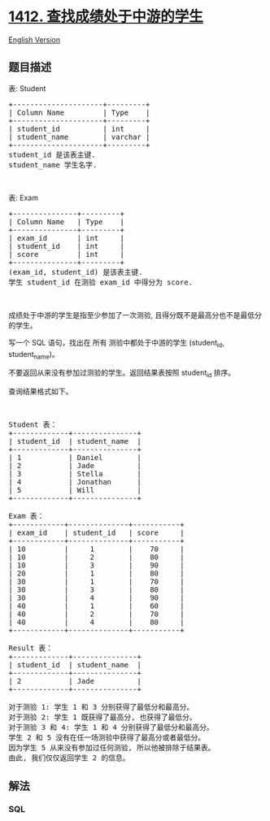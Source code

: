 * [[https://leetcode-cn.com/problems/find-the-quiet-students-in-all-exams][1412.
查找成绩处于中游的学生]]
  :PROPERTIES:
  :CUSTOM_ID: 查找成绩处于中游的学生
  :END:
[[./solution/1400-1499/1412.Find the Quiet Students in All Exams/README_EN.org][English
Version]]

** 题目描述
   :PROPERTIES:
   :CUSTOM_ID: 题目描述
   :END:

#+begin_html
  <!-- 这里写题目描述 -->
#+end_html

#+begin_html
  <p>
#+end_html

表: Student

#+begin_html
  </p>
#+end_html

#+begin_html
  <pre>
  +---------------------+---------+
  | Column Name         | Type    |
  +---------------------+---------+
  | student_id          | int     |
  | student_name        | varchar |
  +---------------------+---------+
  student_id 是该表主键.
  student_name 学生名字.</pre>
#+end_html

#+begin_html
  <p>
#+end_html

 

#+begin_html
  </p>
#+end_html

#+begin_html
  <p>
#+end_html

表: Exam

#+begin_html
  </p>
#+end_html

#+begin_html
  <pre>
  +---------------+---------+
  | Column Name   | Type    |
  +---------------+---------+
  | exam_id       | int     |
  | student_id    | int     |
  | score         | int     |
  +---------------+---------+
  (exam_id, student_id) 是该表主键.
  学生 student_id 在测验 exam_id 中得分为 score.
  </pre>
#+end_html

#+begin_html
  <p>
#+end_html

 

#+begin_html
  </p>
#+end_html

#+begin_html
  <p>
#+end_html

成绩处于中游的学生是指至少参加了一次测验, 且得分既不是最高分也不是最低分的学生。

#+begin_html
  </p>
#+end_html

#+begin_html
  <p>
#+end_html

写一个 SQL 语句，找出在 所有 测验中都处于中游的学生 (student_id,
student_name)。

#+begin_html
  </p>
#+end_html

#+begin_html
  <p>
#+end_html

不要返回从来没有参加过测验的学生。返回结果表按照 student_id 排序。

#+begin_html
  </p>
#+end_html

#+begin_html
  <p>
#+end_html

查询结果格式如下。

#+begin_html
  </p>
#+end_html

#+begin_html
  <p>
#+end_html

 

#+begin_html
  </p>
#+end_html

#+begin_html
  <pre>
  Student 表：
  +-------------+---------------+
  | student_id  | student_name  |
  +-------------+---------------+
  | 1           | Daniel        |
  | 2           | Jade          |
  | 3           | Stella        |
  | 4           | Jonathan      |
  | 5           | Will          |
  +-------------+---------------+

  Exam 表：
  +------------+--------------+-----------+
  | exam_id    | student_id   | score     |
  +------------+--------------+-----------+
  | 10         |     1        |    70     |
  | 10         |     2        |    80     |
  | 10         |     3        |    90     |
  | 20         |     1        |    80     |
  | 30         |     1        |    70     |
  | 30         |     3        |    80     |
  | 30         |     4        |    90     |
  | 40         |     1        |    60     |
  | 40         |     2        |    70     |
  | 40         |     4        |    80     |
  +------------+--------------+-----------+

  Result 表：
  +-------------+---------------+
  | student_id  | student_name  |
  +-------------+---------------+
  | 2           | Jade          |
  +-------------+---------------+

  对于测验 1: 学生 1 和 3 分别获得了最低分和最高分。
  对于测验 2: 学生 1 既获得了最高分, 也获得了最低分。
  对于测验 3 和 4: 学生 1 和 4 分别获得了最低分和最高分。
  学生 2 和 5 没有在任一场测验中获得了最高分或者最低分。
  因为学生 5 从来没有参加过任何测验, 所以他被排除于结果表。
  由此, 我们仅仅返回学生 2 的信息。</pre>
#+end_html

** 解法
   :PROPERTIES:
   :CUSTOM_ID: 解法
   :END:

#+begin_html
  <!-- 这里可写通用的实现逻辑 -->
#+end_html

#+begin_html
  <!-- tabs:start -->
#+end_html

*** *SQL*
    :PROPERTIES:
    :CUSTOM_ID: sql
    :END:
#+begin_src sql
#+end_src

#+begin_html
  <!-- tabs:end -->
#+end_html
